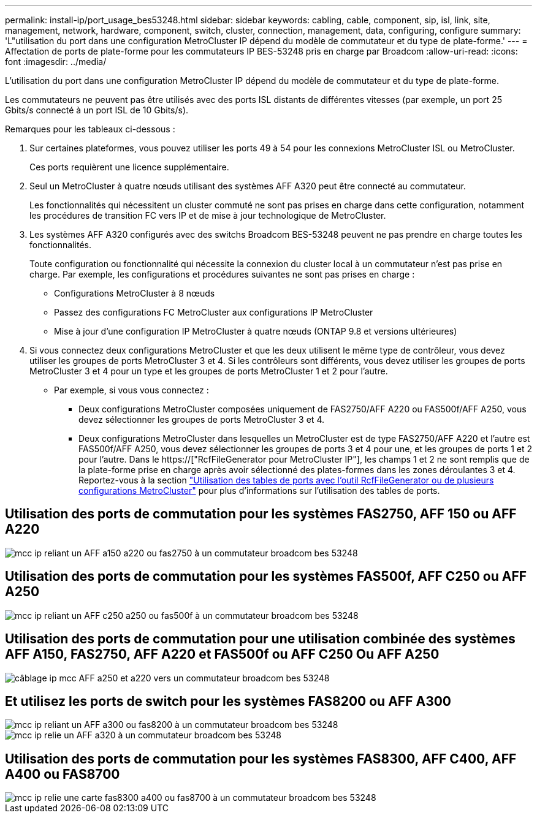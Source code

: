 ---
permalink: install-ip/port_usage_bes53248.html 
sidebar: sidebar 
keywords: cabling, cable, component, sip, isl, link, site, management, network, hardware, component, switch, cluster, connection, management, data, configuring, configure 
summary: 'L"utilisation du port dans une configuration MetroCluster IP dépend du modèle de commutateur et du type de plate-forme.' 
---
= Affectation de ports de plate-forme pour les commutateurs IP BES-53248 pris en charge par Broadcom
:allow-uri-read: 
:icons: font
:imagesdir: ../media/


[role="lead"]
L'utilisation du port dans une configuration MetroCluster IP dépend du modèle de commutateur et du type de plate-forme.

Les commutateurs ne peuvent pas être utilisés avec des ports ISL distants de différentes vitesses (par exemple, un port 25 Gbits/s connecté à un port ISL de 10 Gbits/s).

.Remarques pour les tableaux ci-dessous :
. Sur certaines plateformes, vous pouvez utiliser les ports 49 à 54 pour les connexions MetroCluster ISL ou MetroCluster.
+
Ces ports requièrent une licence supplémentaire.

. Seul un MetroCluster à quatre nœuds utilisant des systèmes AFF A320 peut être connecté au commutateur.
+
Les fonctionnalités qui nécessitent un cluster commuté ne sont pas prises en charge dans cette configuration, notamment les procédures de transition FC vers IP et de mise à jour technologique de MetroCluster.

. Les systèmes AFF A320 configurés avec des switchs Broadcom BES-53248 peuvent ne pas prendre en charge toutes les fonctionnalités.
+
Toute configuration ou fonctionnalité qui nécessite la connexion du cluster local à un commutateur n'est pas prise en charge. Par exemple, les configurations et procédures suivantes ne sont pas prises en charge :

+
** Configurations MetroCluster à 8 nœuds
** Passez des configurations FC MetroCluster aux configurations IP MetroCluster
** Mise à jour d'une configuration IP MetroCluster à quatre nœuds (ONTAP 9.8 et versions ultérieures)


. Si vous connectez deux configurations MetroCluster et que les deux utilisent le même type de contrôleur, vous devez utiliser les groupes de ports MetroCluster 3 et 4. Si les contrôleurs sont différents, vous devez utiliser les groupes de ports MetroCluster 3 et 4 pour un type et les groupes de ports MetroCluster 1 et 2 pour l'autre.
+
** Par exemple, si vous vous connectez :
+
*** Deux configurations MetroCluster composées uniquement de FAS2750/AFF A220 ou FAS500f/AFF A250, vous devez sélectionner les groupes de ports MetroCluster 3 et 4.
*** Deux configurations MetroCluster dans lesquelles un MetroCluster est de type FAS2750/AFF A220 et l'autre est FAS500f/AFF A250, vous devez sélectionner les groupes de ports 3 et 4 pour une, et les groupes de ports 1 et 2 pour l'autre. Dans le https://["RcfFileGenerator pour MetroCluster IP"], les champs 1 et 2 ne sont remplis que de la plate-forme prise en charge après avoir sélectionné des plates-formes dans les zones déroulantes 3 et 4. Reportez-vous à la section link:../install-ip/using_rcf_generator.html["Utilisation des tables de ports avec l'outil RcfFileGenerator ou de plusieurs configurations MetroCluster"] pour plus d'informations sur l'utilisation des tables de ports.








== Utilisation des ports de commutation pour les systèmes FAS2750, AFF 150 ou AFF A220

image::../media/mcc_ip_cabling_a_aff_a150_a220_or_fas2750_to_a_broadcom_bes_53248_switch.png[mcc ip reliant un AFF a150 a220 ou fas2750 à un commutateur broadcom bes 53248]



== Utilisation des ports de commutation pour les systèmes FAS500f, AFF C250 ou AFF A250

image::../media/mcc_ip_cabling_a_aff_c250_a250_or_fas500f_to_a_broadcom_bes_53248_switch.png[mcc ip reliant un AFF c250 a250 ou fas500f à un commutateur broadcom bes 53248]



== Utilisation des ports de commutation pour une utilisation combinée des systèmes AFF A150, FAS2750, AFF A220 et FAS500f ou AFF C250 Ou AFF A250

image::../media/mcc_ip_cabling_aff_a250_and_ a220_to_a_broadcom_bes_53248_switch.png[câblage ip mcc AFF a250 et a220 vers un commutateur broadcom bes 53248]



== Et utilisez les ports de switch pour les systèmes FAS8200 ou AFF A300

image::../media/mcc_ip_cabling_a_aff_a300_or_fas8200_to_a_broadcom_bes_53248_switch.png[mcc ip reliant un AFF a300 ou fas8200 à un commutateur broadcom bes 53248]

image::../media/mcc_ip_cabling_a_aff_a320_to_a_broadcom_bes_53248_switch.png[mcc ip relie un AFF a320 à un commutateur broadcom bes 53248]



== Utilisation des ports de commutation pour les systèmes FAS8300, AFF C400, AFF A400 ou FAS8700

image::../media/mcc_ip_cabling_a_fas8300_a400_or_fas8700_to_a_broadcom_bes_53248_switch.png[mcc ip relie une carte fas8300 a400 ou fas8700 à un commutateur broadcom bes 53248]
